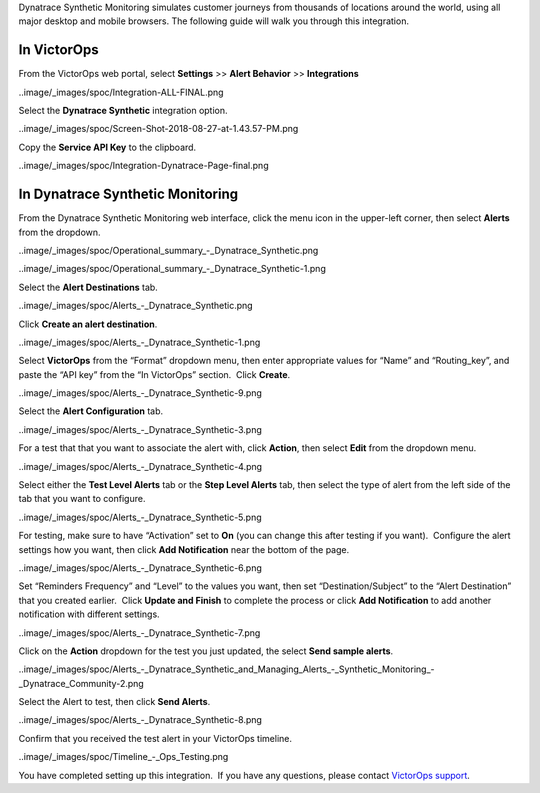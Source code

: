 Dynatrace Synthetic Monitoring simulates customer journeys from
thousands of locations around the world, using all major desktop and
mobile browsers. The following guide will walk you through this
integration.

In VictorOps
------------

From the VictorOps web portal, select **Settings** >> **Alert Behavior**
>> **Integrations**

..image/_images/spoc/Integration-ALL-FINAL.png

Select the **Dynatrace Synthetic** integration option.

..image/_images/spoc/Screen-Shot-2018-08-27-at-1.43.57-PM.png

Copy the **Service API Key** to the clipboard.

..image/_images/spoc/Integration-Dynatrace-Page-final.png

In Dynatrace Synthetic Monitoring
---------------------------------

From the Dynatrace Synthetic Monitoring web interface, click the menu
icon in the upper-left corner, then select **Alerts** from the dropdown.

..image/_images/spoc/Operational_summary_-_Dynatrace_Synthetic.png

..image/_images/spoc/Operational_summary_-_Dynatrace_Synthetic-1.png

Select the **Alert Destinations** tab.

..image/_images/spoc/Alerts_-_Dynatrace_Synthetic.png

Click **Create an alert destination**.

..image/_images/spoc/Alerts_-_Dynatrace_Synthetic-1.png

Select **VictorOps** from the “Format” dropdown menu, then enter
appropriate values for “Name” and “Routing_key”, and paste the “API key”
from the “In VictorOps” section.  Click **Create**.

..image/_images/spoc/Alerts_-_Dynatrace_Synthetic-9.png

 

Select the **Alert Configuration** tab.

..image/_images/spoc/Alerts_-_Dynatrace_Synthetic-3.png

For a test that that you want to associate the alert with,
click **Action**, then select **Edit** from the dropdown menu.

..image/_images/spoc/Alerts_-_Dynatrace_Synthetic-4.png

Select either the **Test Level Alerts** tab or the **Step Level Alerts**
tab, then select the type of alert from the left side of the tab that
you want to configure.

..image/_images/spoc/Alerts_-_Dynatrace_Synthetic-5.png

For testing, make sure to have “Activation” set to **On** (you can
change this after testing if you want).  Configure the alert settings
how you want, then click **Add Notification** near the bottom of the
page.

..image/_images/spoc/Alerts_-_Dynatrace_Synthetic-6.png

Set “Reminders Frequency” and “Level” to the values you want, then set
“Destination/Subject” to the “Alert Destination” that you created
earlier.  Click **Update and Finish** to complete the process or
click **Add Notification** to add another notification with different
settings.

..image/_images/spoc/Alerts_-_Dynatrace_Synthetic-7.png

Click on the **Action** dropdown for the test you just updated, the
select **Send sample alerts**.

..image/_images/spoc/Alerts_-_Dynatrace_Synthetic_and_Managing_Alerts_-_Synthetic_Monitoring_-_Dynatrace_Community-2.png

Select the Alert to test, then click **Send Alerts**.

..image/_images/spoc/Alerts_-_Dynatrace_Synthetic-8.png

Confirm that you received the test alert in your VictorOps timeline.

..image/_images/spoc/Timeline_-_Ops_Testing.png

 

 

You have completed setting up this integration.  If you have any
questions, please contact `VictorOps
support <mailto:Support@victorops.com?Subject=Dynatrace%20Synthetic%20Monitoring%20VictorOps%20Integration>`__.
